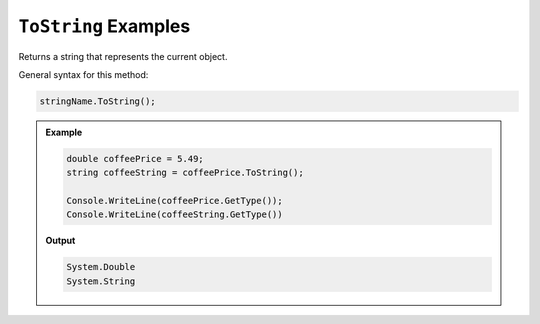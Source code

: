 .. _string-toString-examples:

``ToString`` Examples
==========================

Returns a string that represents the current object.  

General syntax for this method: 
   
.. sourcecode:: csharp

   
   stringName.ToString();



.. admonition:: Example
   
   .. sourcecode:: csharp

      double coffeePrice = 5.49;
      string coffeeString = coffeePrice.ToString();

      Console.WriteLine(coffeePrice.GetType());
      Console.WriteLine(coffeeString.GetType())

   **Output**

   .. sourcecode:: bash

      System.Double
      System.String




 